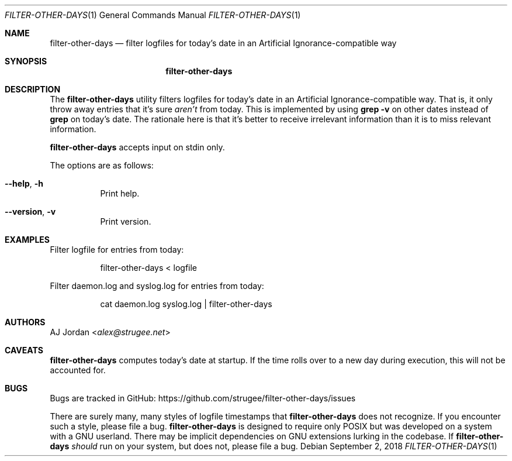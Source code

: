 .\" filter-other-days.1
.\"
.\" filter-other-days(1) manual page
.\"
.\" Copyright 2017 AJ Jordan <alex@strugee.net>
.\"
.\" This file is part of filter-other-days.
.\"
.\" filter-other-days is free software: you can redistribute it and/or
.\" modify it under the terms of the GNU Affero General Public License
.\" as published by the Free Software Foundation, either version 3 of
.\" the License, or (at your option) any later version.
.\"
.\" filter-other-days is distributed in the hope that it will be useful,
.\" but WITHOUT ANY WARRANTY; without even the implied warranty of
.\" MERCHANTABILITY or FITNESS FOR A PARTICULAR PURPOSE.  See the GNU
.\" Affero General Public License for more details.
.\"
.\" You should have received a copy of the GNU Affero General Public
.\" License along with filter-other-days.  If not, see
.\" <https://www.gnu.org/licenses/>.
.Dd September 2, 2018
.Dt FILTER-OTHER-DAYS 1
.Os
.Sh NAME
.Nm filter-other-days
.Nd filter logfiles for today's date in an Artificial Ignorance-compatible way
.Sh SYNOPSIS
.Nm
.Sh DESCRIPTION
The
.Nm
utility filters logfiles for today's date in an Artificial Ignorance-compatible way.
That is, it only throw away entries that it's sure
.Em aren't
from today.
This is implemented by using
.Li grep -v
on other dates instead of
.Li grep
on today's date.
The rationale here is that it's better to receive irrelevant information than it is to miss relevant information.
.Pp
.Nm
accepts input on stdin only.
.Pp
The options are as follows:
.Bl -tag -width Ds
.It Fl -help , h
Print help.
.It Fl -version , v
Print version.
.El
.Sh EXAMPLES
Filter logfile for entries from today:
.Bd -literal -offset Dl
filter-other-days < logfile
.Ed
.Pp
Filter daemon.log and syslog.log for entries from today:
.Bd -literal -offset Dl
cat daemon.log syslog.log | filter-other-days
.Ed
.Sh AUTHORS
.An AJ Jordan Aq Mt alex@strugee.net
.Sh CAVEATS
.Nm
computes today's date at startup.
If the time rolls over to a new day during execution, this will not be accounted for.
.Sh BUGS
Bugs are tracked in GitHub:
.Lk https://github.com/strugee/filter-other-days/issues
.Pp
There are surely many, many styles of logfile timestamps that
.Nm
does not recognize.
If you encounter such a style, please file a bug.
.Nm
is designed to require only POSIX but was developed on a system with a GNU userland.
There may be implicit dependencies on GNU extensions lurking in the codebase.
If
.Nm
.Em should
run on your system, but does not, please file a bug.
